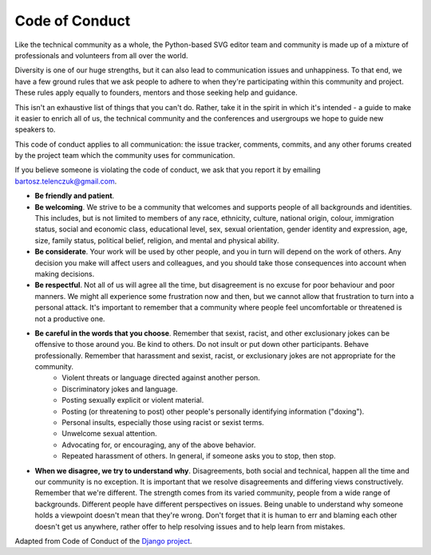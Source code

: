 Code of Conduct
===============

Like the technical community as a whole, the Python-based SVG editor team and community is made up of a mixture of professionals and volunteers from all over the world.

Diversity is one of our huge strengths, but it can also lead to communication issues and unhappiness. To that end, we have a few ground rules that we ask people to adhere to when they're participating within this community and project. These rules apply equally to founders, mentors and those seeking help and guidance.

This isn't an exhaustive list of things that you can't do. Rather, take it in the spirit in which it's intended - a guide to make it easier to enrich all of us, the technical community and the conferences and usergroups we hope to guide new speakers to.

This code of conduct applies to all communication: the issue tracker, comments, commits, and any other forums created by the project team which the community uses for communication.

If you believe someone is violating the code of conduct, we ask that you report it by emailing bartosz.telenczuk@gmail.com.

- **Be friendly and patient**.
- **Be welcoming**. We strive to be a community that welcomes and supports people of all backgrounds and identities. This includes, but is not limited to members of any race, ethnicity, culture, national origin, colour, immigration status, social and economic class, educational level, sex, sexual orientation, gender identity and expression, age, size, family status, political belief, religion, and mental and physical ability.
- **Be considerate**. Your work will be used by other people, and you in turn will depend on the work of others. Any decision you make will affect users and colleagues, and you should take those consequences into account when making decisions.
- **Be respectful**. Not all of us will agree all the time, but disagreement is no excuse for poor behaviour and poor manners. We might all experience some frustration now and then, but we cannot allow that frustration to turn into a personal attack. It's important to remember that a community where people feel uncomfortable or threatened is not a productive one. 
- **Be careful in the words that you choose**. Remember that sexist, racist, and other exclusionary jokes can be offensive to those around you. Be kind to others. Do not insult or put down other participants. Behave professionally. Remember that harassment and sexist, racist, or exclusionary jokes are not appropriate for the community.
	- Violent threats or language directed against another person.
	- Discriminatory jokes and language.
	- Posting sexually explicit or violent material.
	- Posting (or threatening to post) other people's personally identifying information ("doxing").
	- Personal insults, especially those using racist or sexist terms.
	- Unwelcome sexual attention.
	- Advocating for, or encouraging, any of the above behavior.
	- Repeated harassment of others. In general, if someone asks you to stop, then stop.
- **When we disagree, we try to understand why**. Disagreements, both social and technical, happen all the time and our community is no exception. It is important that we resolve disagreements and differing views constructively. Remember that we're different. The strength comes from its varied community, people from a wide range of backgrounds. Different people have different perspectives on issues. Being unable to understand why someone holds a viewpoint doesn't mean that they're wrong. Don't forget that it is human to err and blaming each other doesn't get us anywhere, rather offer to help resolving issues and to help learn from mistakes.


Adapted from Code of Conduct of the `Django project <https://www.djangoproject.com/conduct/>`_.